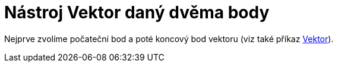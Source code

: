 = Nástroj Vektor daný dvěma body
:page-en: tools/Vector_Tool
ifdef::env-github[:imagesdir: /cs/modules/ROOT/assets/images]

Nejprve zvolíme počateční bod a poté koncový bod vektoru (viz také příkaz xref:/commands/Vektor.adoc[Vektor]).
